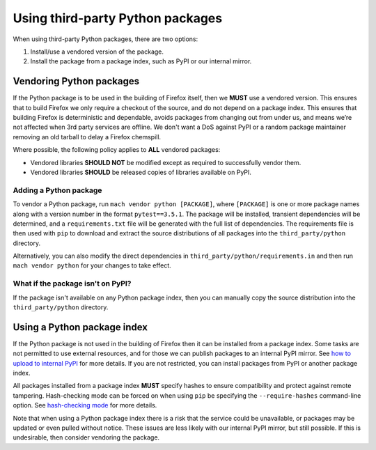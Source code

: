 =================================
Using third-party Python packages
=================================

When using third-party Python packages, there are two options:

#. Install/use a vendored version of the package.
#. Install the package from a package index, such as PyPI or our internal
   mirror.

Vendoring Python packages
=========================

If the Python package is to be used in the building of Firefox itself, then we
**MUST** use a vendored version. This ensures that to build Firefox we only
require a checkout of the source, and do not depend on a package index. This
ensures that building Firefox is deterministic and dependable, avoids packages
from changing out from under us, and means we’re not affected when 3rd party
services are offline. We don't want a DoS against PyPI or a random package
maintainer removing an old tarball to delay a Firefox chemspill.

Where possible, the following policy applies to **ALL** vendored packages:

* Vendored libraries **SHOULD NOT** be modified except as required to
  successfully vendor them.
* Vendored libraries **SHOULD** be released copies of libraries available on
  PyPI.


Adding a Python package
~~~~~~~~~~~~~~~~~~~~~~~

To vendor a Python package, run ``mach vendor python [PACKAGE]``, where
``[PACKAGE]`` is one or more package names along with a version number in the
format ``pytest==3.5.1``. The package will be installed, transient dependencies
will be determined, and a ``requirements.txt`` file will be generated with the
full list of dependencies. The requirements file is then used with ``pip`` to
download and extract the source distributions of all packages into the
``third_party/python`` directory.

Alternatively, you can also modify the direct dependencies in
``third_party/python/requirements.in`` and then run ``mach vendor python`` for your
changes to take effect.

What if the package isn't on PyPI?
~~~~~~~~~~~~~~~~~~~~~~~~~~~~~~~~~~

If the package isn't available on any Python package index, then you can
manually copy the source distribution into the ``third_party/python`` directory.

Using a Python package index
============================

If the Python package is not used in the building of Firefox then it can be
installed from a package index. Some tasks are not permitted to use external
resources, and for those we can publish packages to an internal PyPI mirror.
See `how to upload to internal PyPI <https://wiki.mozilla.org/ReleaseEngineering/How_To/Upload_to_internal_Pypi>`_
for more details. If you are not restricted, you can install packages from PyPI
or another package index.

All packages installed from a package index **MUST** specify hashes to ensure
compatibility and protect against remote tampering. Hash-checking mode can be
forced on when using ``pip`` be specifying the ``--require-hashes``
command-line option. See `hash-checking mode <https://pip.pypa.io/en/stable/reference/pip_install/#hash-checking-mode>`_ for
more details.

Note that when using a Python package index there is a risk that the service
could be unavailable, or packages may be updated or even pulled without notice.
These issues are less likely with our internal PyPI mirror, but still possible.
If this is undesirable, then consider vendoring the package.
